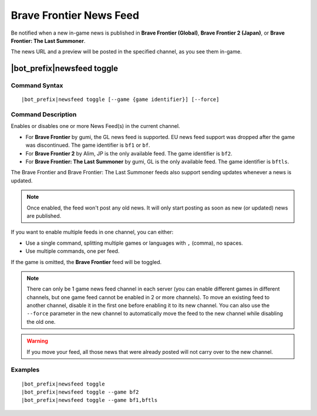 ************************
Brave Frontier News Feed
************************

Be notified when a new in-game news is published in **Brave Frontier (Global)**, **Brave Frontier 2 (Japan)**, or **Brave Frontier: The Last Summoner**.

The news URL and a preview will be posted in the specified channel, as you see them in-game.

|bot_prefix|\ newsfeed toggle
-----------------------------

Command Syntax
^^^^^^^^^^^^^^
.. parsed-literal::

    |bot_prefix|\ newsfeed toggle [--game {game identifier}] [--force]
    
Command Description
^^^^^^^^^^^^^^^^^^^

Enables or disables one or more News Feed(s) in the current channel.

* For **Brave Frontier** by gumi, the GL news feed is supported. EU news feed support was dropped after the game was discontinued. The game identifier is ``bf1`` or ``bf``.
* For **Brave Frontier 2** by Alim, JP is the only available feed. The game identifier is ``bf2``.
* For **Brave Frontier: The Last Summoner** by gumi, GL is the only available feed. The game identifier is ``bftls``.

The Brave Frontier and Brave Frontier: The Last Summoner feeds also support sending updates whenever a news is updated.

.. note::
    Once enabled, the feed won't post any old news. It will only start posting as soon as new (or updated) news are published.

If you want to enable multiple feeds in one channel, you can either:

* Use a single command, splitting multiple games or languages with ``,`` (comma), no spaces.
* Use multiple commands, one per feed.

If the game is omitted, the **Brave Frontier** feed will be toggled.

.. note::
    There can only be 1 game news feed channel in each server (you can enable different games in different channels, but one game feed cannot be enabled in 2 or more channels). To move an existing feed to another channel, disable it in the first one before enabling it to its new channel. You can also use the ``--force`` parameter in the new channel to automatically move the feed to the new channel while disabling the old one.

.. warning::
    If you move your feed, all those news that were already posted will not carry over to the new channel.
    
Examples
^^^^^^^^
.. parsed-literal::
    
    |bot_prefix|\ newsfeed toggle
    |bot_prefix|\ newsfeed toggle --game bf2
    |bot_prefix|\ newsfeed toggle --game bf1,bftls
    